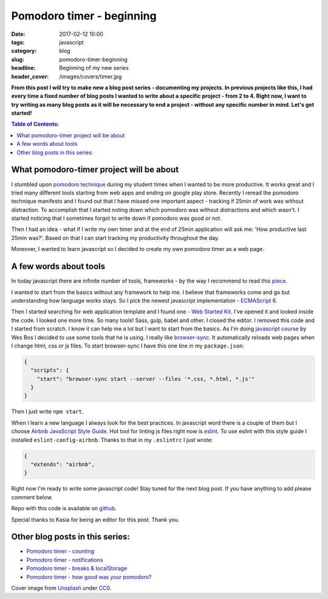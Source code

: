 Pomodoro timer - beginning
##########################

:date: 2017-02-12 10:00
:tags: javascript
:category: blog
:slug: pomodoro-timer-beginning
:headline: Beginning of my new series
:header_cover: /images/covers/timer.jpg

**From this post I will try to make new a blog post series - documenting my projects. In previous
projects like this, I had every time a fixed number of blog posts I wanted to write about a specific
project - from 2 to 4. Right now, I want to try writing as many blog posts as it will be necessary
to end a project - without any specific number in mind. Let's get started!**

.. contents:: Table of Contents:

What pomodoro-timer project will be about
-----------------------------------------

I stumbled upon `pomodoro technique <http://cirillocompany.de/pages/pomodoro-technique>`_ during my
student times when I wanted to be more productive. It works great and I tried many different tools
starting from web apps and ending on google play store. Recently I reread the pomodoro technique
manifesto and I found out that I have missed one important aspect - tracking if 25min of work
was without distraction. To accomplish that I started noting down which pomodoro was without distractions
and which wasn't. I started noticing that I sometimes forgot to write down if pomodoro was good or not.

Then I had an idea - what if I write my own timer and at the end of 25min application will ask
me: 'How productive last 25min was?'. Based on that I can start tracking my productivity throughout the day.


Moreover, I wanted to learn javascript so I decided to create my own pomodoro timer as a web page.

A few words about tools
-----------------------

In today javascript there are infinite number of tools, frameworks - by the way I recommend to read this
`piece <https://hackernoon.com/how-it-feels-to-learn-javascript-in-2016-d3a717dd577f#.oifaoe6ph>`_.

I wanted to start from the basics without any framework to help me. I believe that frameworks come and go
but understanding how language works stays. So I pick the newest javascript implementation -
`ECMAScript 6 <http://es6-features.org/>`_.

Then I started searching for web application template and I found one - `Web Started Kit <https://developers.google.com/web/tools/starter-kit/>`_.
I've opened it and looked inside the code. I looked one more time. So many tools! Sass, gulp, babel and other.
I closed the editor. I removed this code and I started from scratch. I know it can help me a lot but I
want to start from the basics. As I'm doing `javascript course <https://javascript30.com>`_ by Wes Bos I
decided to use some tools that he is using. I really like `browser-sync <https://www.npmjs.com/package/browser-sync>`_.
It automatically reloads web pages when I change html, css or js files. To start browser-sync I have this
one line in my ``package.json``:

.. code-block:: json

  {
    "scripts": {
      "start": "browser-sync start --server --files '*.css, *.html, *.js'"
    }
  }

Then I just write ``npm start``.

When I learn a new language I always look for the best practices. In javascript word there is a couple of
them but I choose `Airbnb JavaScript Style Guide <https://github.com/airbnb/javascript>`_. Hot tool
for linting js files right now is `eslint <http://eslint.org/>`_. To use eslint with this style guide
I installed ``eslint-config-airbnb``. Thanks to that in my ``.eslintrc`` I just wrote:

.. code-block:: json

  {
    "extends": "airbnb",
  }


Right now I'm ready to write some javascript code! Stay tuned for the next blog post. If you have anything
to add please comment below.

Repo with this code is available on `github <https://github.com/krzysztofzuraw/pomodoro-timer>`_.

Special thanks to Kasia for being an editor for this post. Thank you.


Other blog posts in this series:
--------------------------------

- `Pomodoro timer - counting <{filename}/blog/pomodoro_timer2.rst>`_
- `Pomodoro timer - notifications <{filename}/blog/pomodoro_timer3.rst>`_
- `Pomodoro timer - breaks & localStorage <{filename}/blog/pomodoro_timer3.rst>`_
- `Pomodoro timer - how good was your pomodoro? <{filename}/blog/pomodoro_timer5.rst>`_



Cover image from `Unsplash <https://unsplash.com/search/timer?photo=QqE158hev1I>`_ under
`CC0 <https://creativecommons.org/publicdomain/zero/1.0/>`_.
